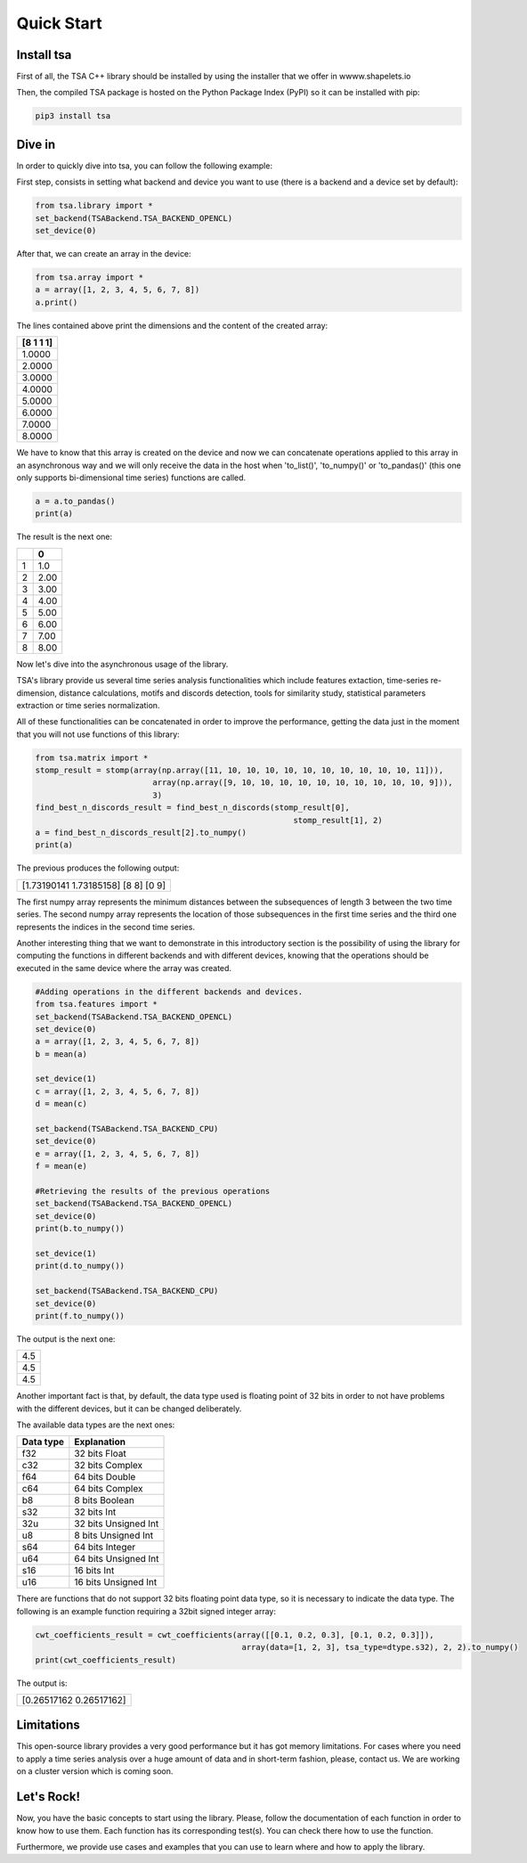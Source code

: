 .. _quick-start-label:

Quick Start
===========


Install tsa
---------------

First of all, the TSA C++ library should be installed by using the installer that we offer in wwww.shapelets.io

Then, the compiled TSA package is hosted on the Python Package Index (PyPI) so it can be installed with pip:

.. code:: shell

   pip3 install tsa


Dive in
-------

In order to quickly dive into tsa, you can follow the following example:

First step, consists in setting what backend and device you want to use (there is a backend and a device set by default):

.. code-block:: python

    from tsa.library import *
    set_backend(TSABackend.TSA_BACKEND_OPENCL)
    set_device(0)

After that, we can create an array in the device:

.. code-block:: python

    from tsa.array import *
    a = array([1, 2, 3, 4, 5, 6, 7, 8])
    a.print()

The lines contained above print the dimensions and the content of the created array:

+-----------+
| [8 1 1 1] |
+===========+
|1.0000     |
+-----------+
|2.0000     |
+-----------+
|3.0000     |
+-----------+
|4.0000     |
+-----------+
|5.0000     |
+-----------+
|6.0000     |
+-----------+
|7.0000     |
+-----------+
|8.0000     |
+-----------+

We have to know that this array is created on the device and now we can concatenate operations applied to this array in
an asynchronous way and we will only receive the data in the host when 'to_list()', 'to_numpy()' or 'to_pandas()' (this
one only supports bi-dimensional time series) functions are called.

.. code-block:: python

    a = a.to_pandas()
    print(a)

The result is the next one:

+-+-------+
| | 0     |
+=+=======+
|1|1.0    |
+-+-------+
|2|2.00   |
+-+-------+
|3|3.00   |
+-+-------+
|4|4.00   |
+-+-------+
|5|5.00   |
+-+-------+
|6|6.00   |
+-+-------+
|7|7.00   |
+-+-------+
|8|8.00   |
+-+-------+

Now let's dive into the asynchronous usage of the library.

TSA's library provide us several time series analysis functionalities which include features extaction, time-series
re-dimension, distance calculations, motifs and discords detection, tools for similarity study, statistical parameters
extraction or time series normalization.

All of these functionalities can be concatenated in order to improve the performance, getting the data just in the
moment that you will not use functions of this library:

.. code-block:: python

    from tsa.matrix import *
    stomp_result = stomp(array(np.array([11, 10, 10, 10, 10, 10, 10, 10, 10, 10, 10, 11])),
                             array(np.array([9, 10, 10, 10, 10, 10, 10, 10, 10, 10, 10, 9])),
                             3)
    find_best_n_discords_result = find_best_n_discords(stomp_result[0],
                                                           stomp_result[1], 2)
    a = find_best_n_discords_result[2].to_numpy()
    print(a)

The previous produces the following output:

+-------------------------------------+
| [1.73190141 1.73185158] [8 8] [0 9] |
+-------------------------------------+

The first numpy array represents the minimum distances between the subsequences of length 3 between the two time series.
The second numpy array represents the location of those subsequences in the first time series and the
third one represents the indices in the second time series.

Another interesting thing that we want to demonstrate in this introductory section is the possibility of using the library
for computing the functions in different backends and with different devices, knowing that the operations should be executed
in the same device where the array was created.

.. code-block:: python

    #Adding operations in the different backends and devices.
    from tsa.features import *
    set_backend(TSABackend.TSA_BACKEND_OPENCL)
    set_device(0)
    a = array([1, 2, 3, 4, 5, 6, 7, 8])
    b = mean(a)

    set_device(1)
    c = array([1, 2, 3, 4, 5, 6, 7, 8])
    d = mean(c)

    set_backend(TSABackend.TSA_BACKEND_CPU)
    set_device(0)
    e = array([1, 2, 3, 4, 5, 6, 7, 8])
    f = mean(e)

    #Retrieving the results of the previous operations
    set_backend(TSABackend.TSA_BACKEND_OPENCL)
    set_device(0)
    print(b.to_numpy())

    set_device(1)
    print(d.to_numpy())

    set_backend(TSABackend.TSA_BACKEND_CPU)
    set_device(0)
    print(f.to_numpy())


The output is the next one:

+-----+
| 4.5 |
+-----+
| 4.5 |
+-----+
| 4.5 |
+-----+

Another important fact is that, by default, the data type used is floating point of 32
bits in order to not have problems with the different devices, but it can be changed deliberately.

The available data types are the next ones:

+-----------+----------------------+
| Data type |  Explanation         |
+===========+======================+
| f32       | 32 bits Float        |
+-----------+----------------------+
| c32       | 32 bits Complex      |
+-----------+----------------------+
| f64       | 64 bits Double       |
+-----------+----------------------+
| c64       | 64 bits Complex      |
+-----------+----------------------+
| b8        | 8 bits Boolean       |
+-----------+----------------------+
| s32       | 32 bits Int          |
+-----------+----------------------+
| 32u       | 32 bits Unsigned Int |
+-----------+----------------------+
| u8        | 8 bits Unsigned Int  |
+-----------+----------------------+
| s64       | 64 bits Integer      |
+-----------+----------------------+
| u64       | 64 bits Unsigned Int |
+-----------+----------------------+
| s16       | 16 bits Int          |
+-----------+----------------------+
| u16       | 16 bits Unsigned Int |
+-----------+----------------------+


There are functions that do not support 32 bits floating point data type, so it is necessary to indicate the data type.
The following is an example function requiring a 32bit signed integer array:

.. code:: python

    cwt_coefficients_result = cwt_coefficients(array([[0.1, 0.2, 0.3], [0.1, 0.2, 0.3]]),
                                                array(data=[1, 2, 3], tsa_type=dtype.s32), 2, 2).to_numpy()
    print(cwt_coefficients_result)

The output is:

+-------------------------+
| [0.26517162 0.26517162] |
+-------------------------+


Limitations
-----------

This open-source library provides a very good performance but it has got memory limitations.
For cases where you need to apply a time series analysis over a huge amount of data and in short-term fashion, please,
contact us. We are working on a cluster version which is coming soon.


Let's Rock!
-----------
Now, you have the basic concepts to start using the library. Please, follow the documentation of each function in order to
know how to use them.
Each function has its corresponding test(s). You can check there how to use the function.

Furthermore, we provide use cases and examples that you can use to learn where and how to apply the library.



